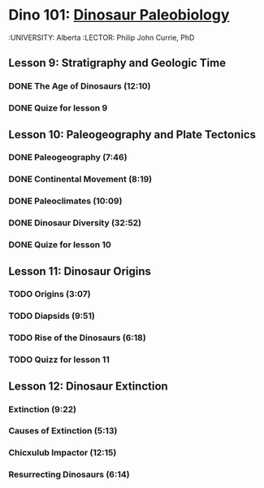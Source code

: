 ﻿* Dino 101: [[https://class.coursera.org/dino101-004][Dinosaur Paleobiology]]
  :UNIVERSITY: Alberta
  :LECTOR: Philip John Currie, PhD

**  Lesson 9: Stratigraphy and Geologic Time
*** DONE The Age of Dinosaurs (12:10)
    CLOSED: [2015-03-10 Tue 08:24] SCHEDULED: <2015-03-10 Tue>
*** DONE Quize for lesson 9
    CLOSED: [2015-03-10 Tue 08:24]

** Lesson 10: Paleogeography and Plate Tectonics
*** DONE Paleogeography (7:46)
    CLOSED: [2015-03-12 Thu 08:08] SCHEDULED: <2015-03-12 Thu>
*** DONE Continental Movement (8:19)
    CLOSED: [2015-03-15 Sun 20:50] SCHEDULED: <2015-03-15 Sun>
*** DONE Paleoclimates (10:09)
    CLOSED: [2015-03-21 Sat 08:48] SCHEDULED: <2015-03-21 Sat>
*** DONE Dinosaur Diversity (32:52)
    CLOSED: [2015-03-28 Sat 12:35] SCHEDULED: <2015-03-22 Sun>
*** DONE Quize for lesson 10
    CLOSED: [2015-03-28 Sat 12:35] SCHEDULED: <2015-03-22 Sun>


** Lesson 11: Dinosaur Origins
*** TODO Origins (3:07)
    SCHEDULED: <2015-04-04 Sat>
*** TODO Diapsids (9:51)
    SCHEDULED: <2015-04-04 Sat>
*** TODO Rise of the Dinosaurs (6:18)
    SCHEDULED: <2015-04-04 Sat>
*** TODO Quizz for lesson 11
    SCHEDULED: <2015-04-04 Sat>

** Lesson 12: Dinosaur Extinction 
*** Extinction (9:22)
*** Causes of Extinction (5:13)
*** Chicxulub Impactor (12:15)
*** Resurrecting Dinosaurs (6:14)
